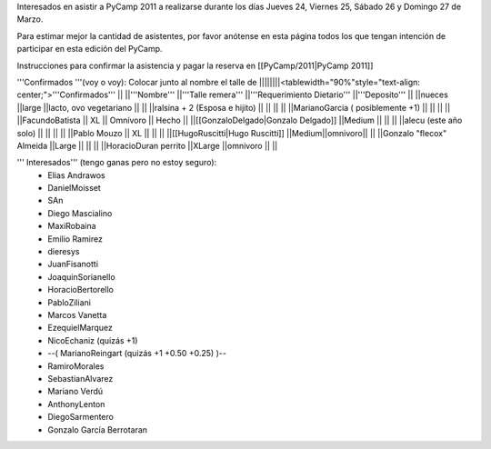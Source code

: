 Interesados en asistir a PyCamp 2011 a realizarse durante los días Jueves 24, Viernes 25, Sábado 26 y Domingo 27 de Marzo.

Para estimar mejor la cantidad de asistentes, por favor anótense en esta página todos los que tengan intención de participar en esta edición del PyCamp.

Instrucciones para confirmar la asistencia y pagar la reserva en [[PyCamp/2011|PyCamp 2011]]

'''Confirmados '''(voy o voy): Colocar junto al nombre el talle de
||||||||<tablewidth="90%"style="text-align: center;">'''Confirmados''' ||
||'''Nombre''' ||'''Talle remera''' ||'''Requerimiento Dietario''' ||'''Deposito''' ||
||nueces ||large ||lacto, ovo vegetariano || ||
||ralsina + 2 (Esposa e hijito) || || || ||
||MarianoGarcia ( posiblemente +1) || || || ||
||FacundoBatista || XL || Omnívoro || Hecho ||
||[[GonzaloDelgado|Gonzalo Delgado]] ||Medium || || ||
||alecu (este año solo) || || || ||
||Pablo Mouzo || XL || || ||
||[[HugoRuscitti|Hugo Ruscitti]] ||Medium||omnivoro|| ||
||Gonzalo "flecox" Almeida ||Large || || ||
||HoracioDuran perrito ||XLarge ||omnivoro || ||




''' Interesados''' (tengo ganas pero no estoy seguro):
 * Elias Andrawos
 * DanielMoisset
 * SAn
 * Diego Mascialino
 * MaxiRobaina
 * Emilio Ramirez
 * dieresys
 * JuanFisanotti
 * JoaquinSorianello
 * HoracioBertorello
 * PabloZiliani
 * Marcos Vanetta
 * EzequielMarquez
 * NicoEchaniz (quizás +1)
 * --( MarianoReingart (quizás +1 +0.50 +0.25) )--
 * RamiroMorales
 * SebastianAlvarez
 * Mariano Verdú
 * AnthonyLenton
 * DiegoSarmentero
 * Gonzalo García Berrotaran
